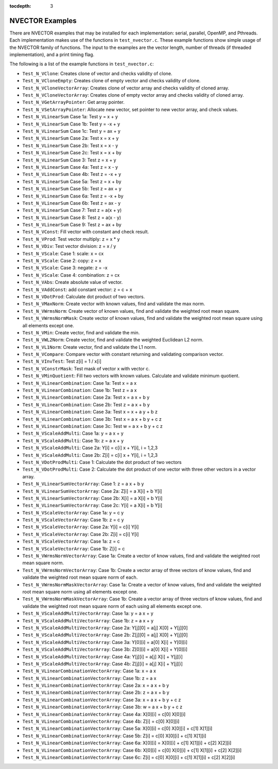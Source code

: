 ..
   Programmer(s): Daniel R. Reynolds @ SMU
   ----------------------------------------------------------------
   Copyright (c) 2014, Southern Methodist University.
   All rights reserved.
   For details, see the LICENSE file.
   ----------------------------------------------------------------

:tocdepth: 3


.. _NVectors.Examples:

NVECTOR Examples
======================================

There are NVECTOR examples that may be installed for each
implementation: serial, parallel, OpenMP, and Pthreads.  Each
implementation makes use of the functions in ``test_nvector.c``.
These example functions show simple usage of the NVECTOR family
of functions. The input to the examples are the vector length, number
of threads (if threaded implementation), and a print timing flag.

The following is a list of the example functions in ``test_nvector.c``:

* ``Test_N_VClone``: Creates clone of vector and checks validity of clone.  

* ``Test_N_VCloneEmpty``: Creates clone of empty vector and checks validity of clone.  

* ``Test_N_VCloneVectorArray``: Creates clone of vector array and checks validity of cloned array.  

* ``Test_N_VCloneVectorArray``: Creates clone of empty vector array and checks validity of cloned array.  

* ``Test_N_VGetArrayPointer``: Get array pointer. 

* ``Test_N_VSetArrayPointer``: Allocate new vector, set pointer to new vector array, and check values. 

* ``Test_N_VLinearSum`` Case 1a: Test y =  x + y 

* ``Test_N_VLinearSum`` Case 1b: Test y = -x + y 

* ``Test_N_VLinearSum`` Case 1c: Test y = ax + y

* ``Test_N_VLinearSum`` Case 2a: Test x =  x + y

* ``Test_N_VLinearSum`` Case 2b: Test x =  x - y

* ``Test_N_VLinearSum`` Case 2c: Test x =  x + by

* ``Test_N_VLinearSum`` Case 3:  Test z =  x + y

* ``Test_N_VLinearSum`` Case 4a: Test z =  x - y

* ``Test_N_VLinearSum`` Case 4b: Test z = -x + y

* ``Test_N_VLinearSum`` Case 5a: Test z =  x + by

* ``Test_N_VLinearSum`` Case 5b: Test z = ax + y

* ``Test_N_VLinearSum`` Case 6a: Test z = -x + by

* ``Test_N_VLinearSum`` Case 6b: Test z = ax - y

* ``Test_N_VLinearSum`` Case 7:  Test z = a(x + y)

* ``Test_N_VLinearSum`` Case 8:  Test z = a(x - y)

* ``Test_N_VLinearSum`` Case 9:  Test z = ax + by

* ``Test_N_VConst``: Fill vector with constant and check result.

* ``Test_N_VProd``: Test vector multiply: z = x * y

* ``Test_N_VDiv``: Test vector division: z = x / y

* ``Test_N_VScale``: Case 1: scale: x = cx

* ``Test_N_VScale``: Case 2: copy: z = x

* ``Test_N_VScale``: Case 3: negate: z = -x

* ``Test_N_VScale``: Case 4: combination: z = cx

* ``Test_N_VAbs``: Create absolute value of vector. 

* ``Test_N_VAddConst``: add constant vector: z = c + x

* ``Test_N_VDotProd``: Calculate dot product of two vectors.

* ``Test_N_VMaxNorm``: Create vector with known values, find and validate the max norm.

* ``Test_N_VWrmsNorm``: Create vector of known values, find and validate the weighted root mean square.

* ``Test_N_VWrmsNormMask``: Create vector of known values, find and validate the weighted root mean square using all elements except one.

* ``Test_N_VMin``: Create vector, find and validate the min.

* ``Test_N_VWL2Norm``: Create vector, find and validate the weighted Euclidean L2 norm.

* ``Test_N_VL1Norm``: Create vector, find and validate the L1 norm.

* ``Test_N_VCompare``: Compare vector with constant returning and validating comparison vector.

* ``Test_N_VInvTest``: Test z[i] = 1 / x[i]

* ``Test_N_VConstrMask``: Test mask of vector x with vector c.

* ``Test_N_VMinQuotient``: Fill two vectors with known values. Calculate and validate minimum quotient.

* ``Test_N_VLinearCombination``: Case 1a: Test x = a x
  
* ``Test_N_VLinearCombination``: Case 1b: Test z = a x
  
* ``Test_N_VLinearCombination``: Case 2a: Test x = a x + b y
  
* ``Test_N_VLinearCombination``: Case 2b: Test z = a x + b y
  
* ``Test_N_VLinearCombination``: Case 3a: Test x = x + a y + b z
  
* ``Test_N_VLinearCombination``: Case 3b: Test x = a x + b y + c z
  
* ``Test_N_VLinearCombination``: Case 3c: Test w = a x + b y + c z
  
* ``Test_N_VScaleAddMulti``: Case 1a: y = a x + y
  
* ``Test_N_VScaleAddMulti``: Case 1b: z = a x + y
  
* ``Test_N_VScaleAddMulti``: Case 2a: Y[i] = c[i] x + Y[i], i = 1,2,3
  
* ``Test_N_VScaleAddMulti``: Case 2b: Z[i] = c[i] x + Y[i], i = 1,2,3
  
* ``Test_N_VDotProdMulti``: Case 1: Calculate the dot product of two vectors
  
* ``Test_N_VDotProdMulti``: Case 2: Calculate the dot product of one vector with three other vectors in a vector array.
  
* ``Test_N_VLinearSumVectorArray``: Case 1: z = a x + b y
  
* ``Test_N_VLinearSumVectorArray``: Case 2a: Z[i] = a X[i] + b Y[i]
  
* ``Test_N_VLinearSumVectorArray``: Case 2b: X[i] = a X[i] + b Y[i]
  
* ``Test_N_VLinearSumVectorArray``: Case 2c: Y[i] = a X[i] + b Y[i]
  
* ``Test_N_VScaleVectorArray``: Case 1a: y = c y
  
* ``Test_N_VScaleVectorArray``: Case 1b: z = c y
  
* ``Test_N_VScaleVectorArray``: Case 2a: Y[i] = c[i] Y[i]
  
* ``Test_N_VScaleVectorArray``: Case 2b: Z[i] = c[i] Y[i]
  
* ``Test_N_VScaleVectorArray``: Case 1a: z = c
  
* ``Test_N_VScaleVectorArray``: Case 1b: Z[i] = c
  
* ``Test_N_VWrmsNormVectorArray``: Case 1a: Create a vector of know
  values, find and validate the weighted root mean square norm.
  
* ``Test_N_VWrmsNormVectorArray``: Case 1b: Create a vector array of
  three vectors of know values, find and validate the weighted root
  mean square norm of each.
  
* ``Test_N_VWrmsNormMaskVectorArray``: Case 1a: Create a vector of
  know values, find and validate the weighted root mean square norm
  using all elements except one.
  
* ``Test_N_VWrmsNormMaskVectorArray``: Case 1b: Create a vector
  array of three vectors of know values, find and validate the
  weighted root mean square norm of each using all elements except
  one.
  
* ``Test_N_VScaleAddMultiVectorArray``: Case 1a: y = a x + y
  
* ``Test_N_VScaleAddMultiVectorArray``: Case 1b: z = a x + y
  
* ``Test_N_VScaleAddMultiVectorArray``: Case 2a: Y[j][0] = a[j] X[0] + Y[j][0]
  
* ``Test_N_VScaleAddMultiVectorArray``: Case 2b: Z[j][0] = a[j] X[0] + Y[j][0]
  
* ``Test_N_VScaleAddMultiVectorArray``: Case 3a: Y[0][i] = a[0] X[i] + Y[0][i]
  
* ``Test_N_VScaleAddMultiVectorArray``: Case 3b: Z[0][i] = a[0] X[i] + Y[0][i]
  
* ``Test_N_VScaleAddMultiVectorArray``: Case 4a: Y[j][i] = a[j] X[i] + Y[j][i]
  
* ``Test_N_VScaleAddMultiVectorArray``: Case 4b: Z[j][i] = a[j] X[i] + Y[j][i]
  
* ``Test_N_VLinearCombinationVectorArray``: Case 1a: x = a x
  
* ``Test_N_VLinearCombinationVectorArray``: Case 1b: z = a x
  
* ``Test_N_VLinearCombinationVectorArray``: Case 2a: x = a x + b y
  
* ``Test_N_VLinearCombinationVectorArray``: Case 2b: z = a x + b y
  
* ``Test_N_VLinearCombinationVectorArray``: Case 3a: x = a x + b y + c z
  
* ``Test_N_VLinearCombinationVectorArray``: Case 3b: w = a x + b y + c z
  
* ``Test_N_VLinearCombinationVectorArray``: Case 4a: X[0][i] = c[0] X[0][i]
  
* ``Test_N_VLinearCombinationVectorArray``: Case 4b: Z[i] = c[0] X[0][i]
  
* ``Test_N_VLinearCombinationVectorArray``: Case 5a: X[0][i] = c[0] X[0][i] + c[1] X[1][i]
  
* ``Test_N_VLinearCombinationVectorArray``: Case 5b: Z[i] = c[0] X[0][i] + c[1] X[1][i]
  
* ``Test_N_VLinearCombinationVectorArray``: Case 6a: X[0][i] = X[0][i] + c[1] X[1][i] + c[2] X[2][i]
  
* ``Test_N_VLinearCombinationVectorArray``: Case 6b: X[0][i] = c[0] X[0][i] + c[1] X[1][i] + c[2] X[2][i]
  
* ``Test_N_VLinearCombinationVectorArray``: Case 6c: Z[i] = c[0] X[0][i] + c[1] X[1][i] + c[2] X[2][i]
  
